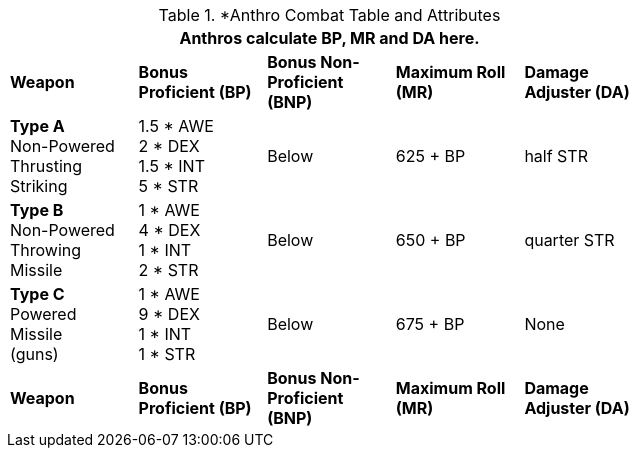 // CH09 table attribute bonuses new for 6.0
.*Anthro Combat Table and Attributes
[width="75%",cols="5*^",frame="all", stripes="even"]
|===
5+<|Anthros calculate BP, MR and DA here.

s|Weapon
s|Bonus Proficient (BP)
s|Bonus Non-Proficient (BNP)
s|Maximum Roll (MR)
s|Damage Adjuster (DA)

|*Type A* +
Non-Powered +
Thrusting +
Striking
|1.5 * AWE +
2 * DEX +
1.5 * INT +
5 * STR

|Below
|625 + BP
|half STR

|*Type B* +
Non-Powered +
Throwing +
Missile
|1 * AWE +
4 * DEX +
1 * INT +
2 * STR

|Below
|650 + BP
|quarter STR

|*Type C* +
Powered +
Missile +
(guns)

|1 * AWE +
9 * DEX +
1 * INT +
1 * STR

|Below
|675 + BP
|None

s|Weapon
s|Bonus Proficient (BP)
s|Bonus Non-Proficient (BNP)
s|Maximum Roll (MR)
s|Damage Adjuster (DA)
|===
